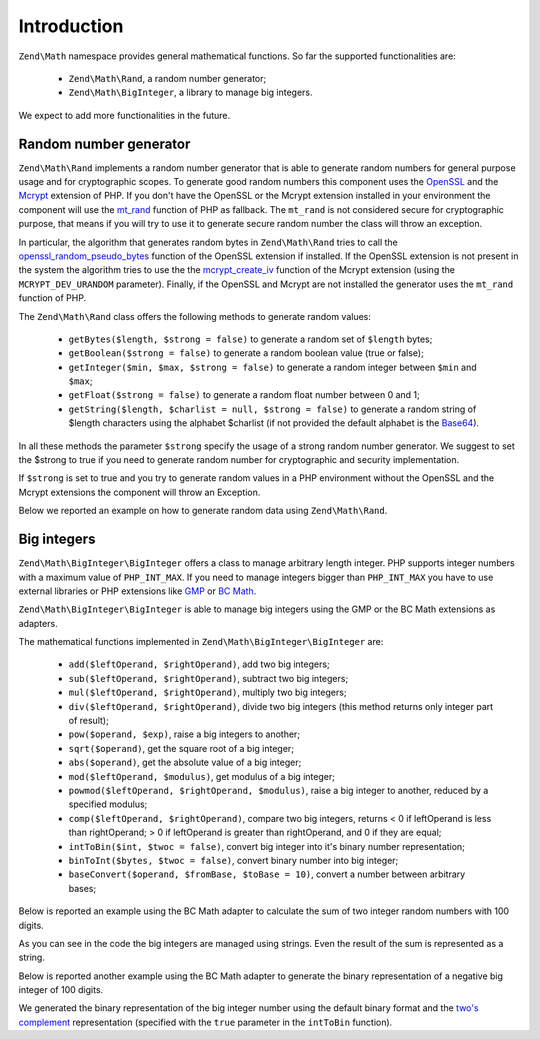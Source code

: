 .. _zend.math.introduction:

Introduction
============

``Zend\Math`` namespace provides general mathematical functions. So far the supported functionalities are:

    - ``Zend\Math\Rand``, a random number generator;
    - ``Zend\Math\BigInteger``, a library to manage big integers.

We expect to add more functionalities in the future.

.. _zend.math.introduction.rand

Random number generator
-----------------------

``Zend\Math\Rand`` implements a random number generator that is able to generate random numbers for general
purpose usage and for cryptographic scopes. To generate good random numbers this component uses the `OpenSSL`_ and
the `Mcrypt`_ extension of PHP. If you don't have the OpenSSL or the Mcrypt extension installed in your
environment the component will use the `mt_rand`_ function of PHP as fallback. The ``mt_rand`` is not considered
secure for cryptographic purpose, that means if you will try to use it to generate secure random number the class
will throw an exception.

In particular, the algorithm that generates random bytes in ``Zend\Math\Rand`` tries to call the
`openssl_random_pseudo_bytes`_ function of the OpenSSL extension if installed. If the OpenSSL extension is not
present in the system the algorithm tries to use the the `mcrypt_create_iv`_ function of the Mcrypt extension
(using the ``MCRYPT_DEV_URANDOM`` parameter). Finally, if the OpenSSL and Mcrypt are not installed the generator
uses the ``mt_rand`` function of PHP.

The ``Zend\Math\Rand`` class offers the following methods to generate random values:

    - ``getBytes($length, $strong = false)`` to generate a random set of ``$length`` bytes;
    - ``getBoolean($strong = false)`` to generate a random boolean value (true or false);
    - ``getInteger($min, $max, $strong = false)`` to generate a random integer between ``$min`` and ``$max``;
    - ``getFloat($strong = false)`` to generate a random float number between 0 and 1;
    - ``getString($length, $charlist = null, $strong = false)`` to generate a random string of $length characters
      using the alphabet $charlist (if not provided the default alphabet is the `Base64`_).

In all these methods the parameter ``$strong`` specify the usage of a strong random number generator. We suggest to
set the $strong to true if you need to generate random number for cryptographic and security implementation.

If ``$strong`` is set to true and you try to generate random values in a PHP environment without the OpenSSL and
the Mcrypt extensions the component will throw an Exception.

Below we reported an example on how to generate random data using ``Zend\Math\Rand``.

.. code-block:: php
   :linenos:

   use Zend\Math\Rand;

   $bytes = Rand::getBytes(32, true);
   printf("Random bytes (in Base64): %s\n", base64_encode($bytes));

   $boolean = Rand::getBoolean();
   printf("Random boolean: %s\n", $boolean ? 'true' : 'false');

   $integer = Rand::getInteger(0,1000);
   printf("Random integer in [0-1000]: %d\n", $integer);

   $float = Rand::getFloat();
   printf("Random float in [0-1): %f\n", $float);

   $string = Rand::getString(32, 'abcdefghijklmnopqrstuvwxyz', true);
   printf("Random string in latin alphabet: %s\n", $string);


Big integers
------------

``Zend\Math\BigInteger\BigInteger`` offers a class to manage arbitrary length integer. PHP supports integer
numbers with a maximum value of ``PHP_INT_MAX``. If you need to manage integers bigger than ``PHP_INT_MAX``
you have to use external libraries or PHP extensions like `GMP`_ or `BC Math`_.

``Zend\Math\BigInteger\BigInteger`` is able to manage big integers using the GMP or the BC Math extensions as
adapters.

The mathematical functions implemented in ``Zend\Math\BigInteger\BigInteger`` are:

    - ``add($leftOperand, $rightOperand)``, add two big integers;
    - ``sub($leftOperand, $rightOperand)``, subtract two big integers;
    - ``mul($leftOperand, $rightOperand)``, multiply two big integers;
    - ``div($leftOperand, $rightOperand)``, divide two big integers (this method returns only integer part
      of result);
    - ``pow($operand, $exp)``, raise a big integers to another;
    - ``sqrt($operand)``, get the square root of a big integer;
    - ``abs($operand)``, get the absolute value of a big integer;
    - ``mod($leftOperand, $modulus)``, get modulus of a big integer;
    - ``powmod($leftOperand, $rightOperand, $modulus)``, raise a big integer to another, reduced by a 
      specified modulus;
    - ``comp($leftOperand, $rightOperand)``, compare two big integers, returns < 0 if leftOperand is less
      than rightOperand; > 0 if leftOperand is greater than rightOperand, and 0 if they are equal;
    - ``intToBin($int, $twoc = false)``, convert big integer into it's binary number representation;
    - ``binToInt($bytes, $twoc = false)``, convert binary number into big integer;
    - ``baseConvert($operand, $fromBase, $toBase = 10)``, convert a number between arbitrary bases;

Below is reported an example using the BC Math adapter to calculate the sum of two integer random numbers with
100 digits.

.. code-block:: php
   :linenos:

   use Zend\Math\BigInteger\BigInteger;
   use Zend\Math\Rand;

   $bigInt = BigInteger::factory('bcmath');

   $x = Rand::getString(100,'0123456789');
   $y = Rand::getString(100,'0123456789');

   $sum = $bigInt->add($x, $y);
   $len = strlen($sum);

   printf("%{$len}s +\n%{$len}s =\n%s\n%s\n", $x, $y, str_repeat('-', $len), $sum);

As you can see in the code the big integers are managed using strings. Even the result of the sum is 
represented as a string.

Below is reported another example using the BC Math adapter to generate the binary representation of a
negative big integer of 100 digits.

.. code-block:: php
   :linenos:

   use Zend\Math\BigInteger\BigInteger;
   use Zend\Math\Rand;

   $bigInt = BigInteger::factory('bcmath');

   $digit = 100;
   $x = '-' . Rand::getString($digit,'0123456789');

   $byte = $bigInt->intToBin($x);

   printf("The binary representation of the big integer with $digit digit:\n%s\nis (in Base64 format): %s\n",
          $x, base64_encode($byte));
   printf("Length in bytes: %d\n", strlen($byte));

   $byte = $bigInt->intToBin($x, true);

   printf("The two's complement binary representation of the big integer with $digit digit:\n%s\nis (in Base64 format): %s\n",
          $x, base64_encode($byte));
   printf("Length in bytes: %d\n", strlen($byte));

We generated the binary representation of the big integer number using the default binary format and the
`two's complement`_ representation (specified with the ``true`` parameter in the ``intToBin`` function).


.. _`OpenSSL`: http://php.net/manual/en/book.openssl.php
.. _`Mcrypt`: http://it.php.net/manual/en/book.mcrypt.php
.. _`mt_rand`: http://it.php.net/manual/en/function.mt-rand.php
.. _`openssl_random_pseudo_bytes`: http://it.php.net/manual/en/function.openssl-random-pseudo-bytes.php
.. _`mcrypt_create_iv`: http://it.php.net/manual/en/function.mcrypt-create-iv.php
.. _`Base64`: http://en.wikipedia.org/wiki/Base64
.. _`GMP`: http://www.php.net/manual/en/book.gmp.php
.. _`BC Math`: http://www.php.net/manual/en/book.bc.php
.. _`two's complement`: http://en.wikipedia.org/wiki/Two%27s_complement